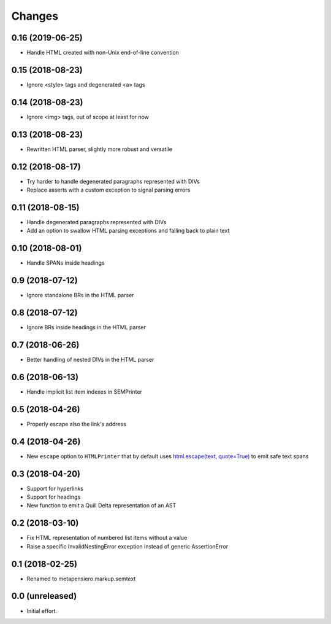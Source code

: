 .. -*- coding: utf-8 -*-

Changes
-------

0.16 (2019-06-25)
~~~~~~~~~~~~~~~~~

- Handle HTML created with non-Unix end-of-line convention


0.15 (2018-08-23)
~~~~~~~~~~~~~~~~~

- Ignore <style> tags and degenerated <a> tags


0.14 (2018-08-23)
~~~~~~~~~~~~~~~~~

- Ignore <img> tags, out of scope at least for now


0.13 (2018-08-23)
~~~~~~~~~~~~~~~~~

- Rewritten HTML parser, slightly more robust and versatile


0.12 (2018-08-17)
~~~~~~~~~~~~~~~~~

- Try harder to handle degenerated paragraphs represented with DIVs

- Replace asserts with a custom exception to signal parsing errors


0.11 (2018-08-15)
~~~~~~~~~~~~~~~~~

- Handle degenerated paragraphs represented with DIVs

- Add an option to swallow HTML parsing exceptions and falling back to plain text


0.10 (2018-08-01)
~~~~~~~~~~~~~~~~~

- Handle SPANs inside headings


0.9 (2018-07-12)
~~~~~~~~~~~~~~~~

- Ignore standalone BRs in the HTML parser


0.8 (2018-07-12)
~~~~~~~~~~~~~~~~

- Ignore BRs inside headings in the HTML parser


0.7 (2018-06-26)
~~~~~~~~~~~~~~~~

- Better handling of nested DIVs in the HTML parser


0.6 (2018-06-13)
~~~~~~~~~~~~~~~~

- Handle implicit list item indexes in SEMPrinter


0.5 (2018-04-26)
~~~~~~~~~~~~~~~~

- Properly escape also the link's address


0.4 (2018-04-26)
~~~~~~~~~~~~~~~~

- New ``escape`` option to ``HTMLPrinter`` that by default uses `html.escape(text,
  quote=True)`__ to emit safe text spans

  __ https://docs.python.org/3/library/html.html#html.escape


0.3 (2018-04-20)
~~~~~~~~~~~~~~~~

- Support for hyperlinks

- Support for headings

- New function to emit a Quill Delta representation of an AST


0.2 (2018-03-10)
~~~~~~~~~~~~~~~~

- Fix HTML representation of numbered list items without a value

- Raise a specific InvalidNestingError exception instead of generic AssertionError


0.1 (2018-02-25)
~~~~~~~~~~~~~~~~

- Renamed to metapensiero.markup.semtext


0.0 (unreleased)
~~~~~~~~~~~~~~~~

- Initial effort.

